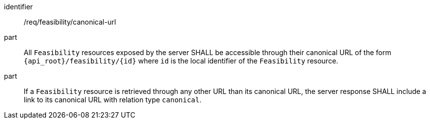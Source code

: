 [requirement,model=ogc]
====
[%metadata]
identifier:: /req/feasibility/canonical-url

part:: All `Feasibility` resources exposed by the server SHALL be accessible through their canonical URL of the form `{api_root}/feasibility/{id}` where `id` is the local identifier of the `Feasibility` resource.

part:: If a `Feasibility` resource is retrieved through any other URL than its canonical URL, the server response SHALL include a link to its canonical URL with relation type `canonical`.
====

